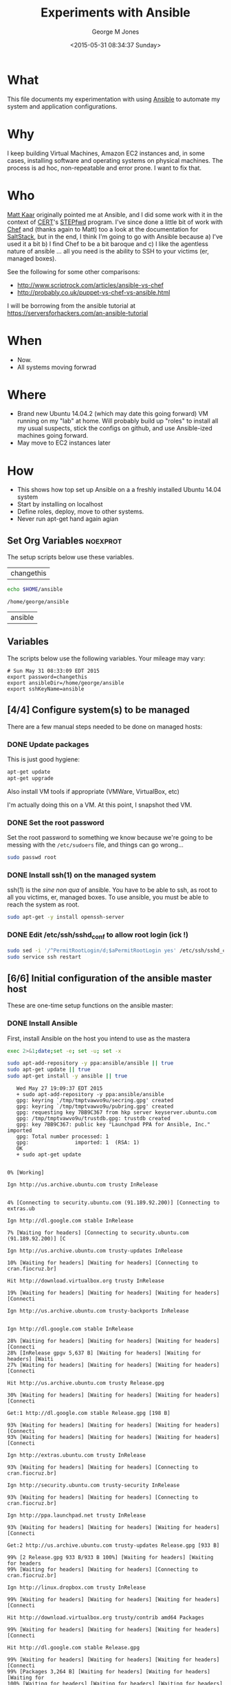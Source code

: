 #+TITLE: Experiments with Ansible
#+DATE: <2015-05-31 08:34:37 Sunday>
#+AUTHOR: George M Jones
#+EMAIL: gmj@pobox.com

* What
  This file documents my experimentation with using [[http://en.wikipedia.org/wiki/Ansible_(software)][Ansible]] to
  automate my system and application configurations.

* Why
  I keep building Virtual Machines, Amazon EC2 instances and, in some
  cases, installing software and operating systems on physical
  machines.   The process is ad hoc, non-repeatable and error prone.
  I want to fix that.

* Who
  [[https://www.linkedin.com/in/mattkaar][Matt Kaar]] originally pointed me at Ansible, and I did some work with
  it in the context of [[http://cert.org][CERT]]'s [[https://stepfwd.cert.org/lms][STEPfwd]] program.  I've since done a
  little bit of work with [[https://www.chef.io/chef/][Chef]] and (thanks again to Matt) too a look
  at the documentation for [[http://saltstack.com/community/][SaltStack]], but in the end, I think I'm
  going to go with Ansible because a) I've used it a bit b) I find
  Chef to be a bit baroque and c) I like the agentless nature of
  ansible ... all you need is the ability to SSH to your victims (er,
  managed boxes).

  See the following for some other comparisons:

  - http://www.scriptrock.com/articles/ansible-vs-chef
  - http://probably.co.uk/puppet-vs-chef-vs-ansible.html

  I will be borrowing from the ansible tutorial at https://serversforhackers.com/an-ansible-tutorial

* When

  - Now.
  - All systems moving forwrad

* Where

  - Brand new Ubuntu 14.04.2 (which may date this going forward) VM
    running on my "lab" at home.   Will probably build up "roles" to
    install all my usual suspects, stick the configs on github, and
    use Ansible-ized machines going forward.
  - May move to EC2 instances later

* How
  - This shows how top set up Ansible on a a freshly installed Ubuntu
    14.04 system
  - Start by installing on localhost
  - Define roles, deploy, move to other systems.
  - Never run apt-get hand again agian

** Set Org Variables						   :noexprot:

   The setup scripts below use these variables.

   
   #+NAME: password
   | changethis |

   #+NAME: ansibleDir
   #+begin_src sh  :results output :exports both
   echo $HOME/ansible
   #+end_src

   #+RESULTS: ansibleDir
   : /home/george/ansible


   #+NAME: sshKeyName
   | ansible |

** Variables

   The scripts below use the following variables.  Your mileage may
   vary:

   #+begin_src sh  :results output :exports results  :var ansibleDir=ansibleDir sshKeyName=sshKeyName password=password
   exec 2>&1;set -e; set -u; set +x; echo "# `date`"
   echo export password=${password}
   echo export ansibleDir=${ansibleDir}
   echo export sshKeyName=${sshKeyName}
   #+end_src

   #+RESULTS:
   : # Sun May 31 08:33:09 EDT 2015
   : export password=changethis
   : export ansibleDir=/home/george/ansible
   : export sshKeyName=ansible


** [4/4] Configure system(s) to be managed   
   There are a few manual steps needed to be done on managed hosts:
*** DONE Update packages

     This is just good hygiene:

     #+begin_src sh  :results output :exports code :dir /sudo::
     apt-get update 
     apt-get upgrade 
     #+end_src

     Also install VM tools if appropriate (VMWare, VirtualBox, etc)

     I'm actually doing this on a VM.  At this point, I snapshot thed VM.

*** DONE Set the root password

     Set the root password to something we know because we're going to
     be messing with the =/etc/sudoers= file, and things can go
     wrong...

     #+begin_src sh  :results output :exports code :dir /sudo/::
     sudo passwd root
     #+end_src

*** DONE Install ssh(1) on the managed system

   ssh(1) is the /sine non qua/ of ansible.  You have to be able to
   ssh, as root to all you victims, er, managed boxes.  To use
   ansible, you must be able to reach the system as root.      

   #+begin_src sh  :results output :exports code :dir /sudo::
   sudo apt-get -y install openssh-server
   #+end_src

*** DONE Edit /etc/ssh/sshd_conf to allow root login (ick !)
   #+begin_src sh  :results output :exports code :dir /sudo::
   sudo sed -i '/^PermitRootLogin/d;$aPermitRootLogin yes' /etc/ssh/sshd_config
   sudo service ssh restart
   #+end_src

** [6/6] Initial configuration of the ansible master host

    These are one-time setup functions on the ansible master:

*** DONE Install Ansible

   First, install Ansible on the host you intend to use as the mastera

   #+begin_src sh  :results output :exports code :dir /sudo::
   exec 2>&1;date;set -e; set -u; set -x
   
   sudo apt-add-repository -y ppa:ansible/ansible || true
   sudo apt-get update || true
   sudo apt-get install -y ansible || true
   #+end_src

   #+RESULTS:
   #+begin_example
   Wed May 27 19:09:37 EDT 2015
   + sudo apt-add-repository -y ppa:ansible/ansible
   gpg: keyring `/tmp/tmptvawvo9u/secring.gpg' created
   gpg: keyring `/tmp/tmptvawvo9u/pubring.gpg' created
   gpg: requesting key 7BB9C367 from hkp server keyserver.ubuntu.com
   gpg: /tmp/tmptvawvo9u/trustdb.gpg: trustdb created
   gpg: key 7BB9C367: public key "Launchpad PPA for Ansible, Inc." imported
   gpg: Total number processed: 1
   gpg:               imported: 1  (RSA: 1)
   OK
   + sudo apt-get update
   0% [Working]            Ign http://us.archive.ubuntu.com trusty InRelease
               4% [Connecting to security.ubuntu.com (91.189.92.200)] [Connecting to extras.ub                                                                               Ign http://dl.google.com stable InRelease
   7% [Waiting for headers] [Connecting to security.ubuntu.com (91.189.92.200)] [C                                                                               Ign http://us.archive.ubuntu.com trusty-updates InRelease
   10% [Waiting for headers] [Waiting for headers] [Connecting to cran.fiocruz.br]                                                                               Hit http://download.virtualbox.org trusty InRelease
   19% [Waiting for headers] [Waiting for headers] [Waiting for headers] [Connecti                                                                               Ign http://us.archive.ubuntu.com trusty-backports InRelease
                                                                                  Ign http://dl.google.com stable InRelease
   28% [Waiting for headers] [Waiting for headers] [Waiting for headers] [Connecti28% [InRelease gpgv 5,637 B] [Waiting for headers] [Waiting for headers] [Waiti27% [Waiting for headers] [Waiting for headers] [Waiting for headers] [Connecti                                                                               Hit http://us.archive.ubuntu.com trusty Release.gpg
   30% [Waiting for headers] [Waiting for headers] [Waiting for headers] [Connecti                                                                               Get:1 http://dl.google.com stable Release.gpg [198 B]
   93% [Waiting for headers] [Waiting for headers] [Waiting for headers] [Connecti93% [Waiting for headers] [Waiting for headers] [Waiting for headers] [Connecti                                                                               Ign http://extras.ubuntu.com trusty InRelease
   93% [Waiting for headers] [Waiting for headers] [Connecting to cran.fiocruz.br]                                                                               Ign http://security.ubuntu.com trusty-security InRelease
   93% [Waiting for headers] [Waiting for headers] [Connecting to cran.fiocruz.br]                                                                               Ign http://ppa.launchpad.net trusty InRelease
   93% [Waiting for headers] [Waiting for headers] [Waiting for headers] [Connecti                                                                               Get:2 http://us.archive.ubuntu.com trusty-updates Release.gpg [933 B]
   99% [2 Release.gpg 933 B/933 B 100%] [Waiting for headers] [Waiting for headers99% [Waiting for headers] [Waiting for headers] [Connecting to cran.fiocruz.br]                                                                               Ign http://linux.dropbox.com trusty InRelease
   99% [Waiting for headers] [Waiting for headers] [Waiting for headers] [Connecti                                                                               Hit http://download.virtualbox.org trusty/contrib amd64 Packages
   99% [Waiting for headers] [Waiting for headers] [Waiting for headers] [Connecti                                                                               Hit http://dl.google.com stable Release.gpg
   99% [Waiting for headers] [Waiting for headers] [Waiting for headers] [Connecti99% [Packages 3,264 B] [Waiting for headers] [Waiting for headers] [Waiting for100% [Waiting for headers] [Waiting for headers] [Waiting for headers] [Connect                                                                               Get:3 http://us.archive.ubuntu.com trusty-backports Release.gpg [933 B]
   100% [Waiting for headers] [Waiting for headers] [Waiting for headers] [Connect                                                                               Get:4 http://dl.google.com stable Release [1,347 B]
   100% [Waiting for headers] [Waiting for headers] [Waiting for headers] [Connect100% [4 Release gpgv 1,347 B] [Waiting for headers] [Waiting for headers] [Wait                                                                               Hit http://us.archive.ubuntu.com trusty Release
   100% [4 Release gpgv 1,347 B] [Waiting for headers] [Waiting for headers] [Wait100% [Waiting for headers] [Waiting for headers] [Waiting for headers] [Connect100% [Release gpgv 58.5 kB] [Waiting for headers] [Waiting for headers] [Waitin99% [Waiting for headers] [Waiting for headers] [Waiting for headers] [Connecti                                                                               Hit http://download.virtualbox.org trusty/contrib i386 Packages
   99% [Waiting for headers] [Waiting for headers] [Waiting for headers] [Connecti99% [Packages 3,260 B] [Waiting for headers] [Waiting for headers] [Waiting for100% [Waiting for headers] [Waiting for headers] [Waiting for headers] [Connect                                                                               Hit http://extras.ubuntu.com trusty Release.gpg
   100% [Waiting for headers] [Waiting for headers] [Connecting to cran.fiocruz.br                                                                               Get:5 http://security.ubuntu.com trusty-security Release.gpg [933 B]
   100% [Waiting for headers] [5 Release.gpg 933 B/933 B 100%] [Waiting for header100% [Waiting for headers] [Waiting for headers] [Connecting to cran.fiocruz.br                                                                               Hit http://ppa.launchpad.net trusty Release.gpg
   100% [Waiting for headers] [Waiting for headers] [Waiting for headers] [Connect                                                                               Get:6 http://us.archive.ubuntu.com trusty-updates Release [63.5 kB]
   16% [6 Release 1,155 B/63.5 kB 2%] [Waiting for headers] [Waiting for headers]                                                                                Hit http://dl.google.com stable Release
   34% [6 Release 14.2 kB/63.5 kB 22%] [Waiting for headers] [Waiting for headers]                                                                               Hit http://linux.dropbox.com trusty Release.gpg
   34% [Release gpgv 1,338 B] [6 Release 14.2 kB/63.5 kB 22%] [Waiting for headers34% [6 Release 14.2 kB/63.5 kB 22%] [Waiting for headers] [Waiting for headers]100% [Waiting for headers] [Waiting for headers] [Connecting to cran.fiocruz.br100% [6 Release gpgv 63.5 kB] [Waiting for headers] [Waiting for headers] [Wait100% [Waiting for headers] [Waiting for headers] [Waiting for headers] [Connect                                                                               Hit http://extras.ubuntu.com trusty Release
   100% [Waiting for headers] [Waiting for headers] [Connecting to cran.fiocruz.br100% [Release gpgv 11.9 kB] [Waiting for headers] [Waiting for headers] [Connec100% [Waiting for headers] [Waiting for headers] [Connecting to cran.fiocruz.br                                                                               Get:7 http://dl.google.com stable/main amd64 Packages [1,193 B]
   100% [Waiting for headers] [Waiting for headers] [Waiting for headers] [Connect100% [Waiting for headers] [Waiting for headers] [Waiting for headers] [Connect                                                                               Get:8 http://us.archive.ubuntu.com trusty-backports Release [63.5 kB]
                                                                                  Get:9 http://security.ubuntu.com trusty-security Release [63.5 kB]
                                                                                  Hit http://ppa.launchpad.net trusty Release
   45% [8 Release 1,155 B/63.5 kB 2%] [9 Release 14.2 kB/63.5 kB 22%] [Waiting for46% [Release gpgv 15.1 kB] [8 Release 4,051 B/63.5 kB 6%] [9 Release 14.2 kB/6346% [7 Packages bzip2 0 B] [Release gpgv 15.1 kB] [8 Release 4,051 B/63.5 kB 6%48% [Release gpgv 15.1 kB] [8 Release 8,192 B/63.5 kB 13%] [9 Release 14.2 kB/656% [8 Release 24.3 kB/63.5 kB 38%] [9 Release 14.2 kB/63.5 kB 22%] [Waiting fo                                                                               Hit http://linux.dropbox.com trusty Release
   73% [8 Release 57.6 kB/63.5 kB 91%] [9 Release 14.2 kB/63.5 kB 22%] [Waiting fo73% [Release gpgv 2,601 B] [8 Release 57.6 kB/63.5 kB 91%] [9 Release 14.2 kB/673% [8 Release 57.6 kB/63.5 kB 91%] [9 Release 14.2 kB/63.5 kB 22%] [Waiting fo76% [9 Release 14.2 kB/63.5 kB 22%] [Waiting for headers] [Connecting to cran.f76% [8 Release gpgv 63.5 kB] [Waiting for headers] [9 Release 14.2 kB/63.5 kB 276% [Waiting for headers] [9 Release 14.2 kB/63.5 kB 22%] [Waiting for headers]                                                                               Hit http://us.archive.ubuntu.com trusty/main Sources
   76% [Waiting for headers] [9 Release 14.2 kB/63.5 kB 22%] [Waiting for headers]76% [Sources 5,000 kB] [Waiting for headers] [9 Release 14.2 kB/63.5 kB 22%] [W                                                                               Get:10 http://dl.google.com stable/main i386 Packages [1,187 B]
   76% [Sources 5,000 kB] [Waiting for headers] [9 Release 14.2 kB/63.5 kB 22%] [W76% [Sources 5,000 kB] [Waiting for headers] [9 Release 14.2 kB/63.5 kB 22%] [W76% [10 Packages bzip2 0 B] [Sources 5,000 kB] [Waiting for headers] [9 Release76% [Sources 5,000 kB] [Waiting for headers] [9 Release 14.2 kB/63.5 kB 22%] [W                                                                               Hit http://extras.ubuntu.com trusty/main Sources
   76% [Sources 5,000 kB] [Waiting for headers] [9 Release 14.2 kB/63.5 kB 22%] [C                                                                               Hit http://us.archive.ubuntu.com trusty/restricted Sources
   84% [Sources 5,000 kB] [9 Release 30.1 kB/63.5 kB 47%] [Waiting for headers] [C                                                                               Hit http://ppa.launchpad.net trusty/main amd64 Packages
   84% [Sources 5,000 kB] [Waiting for headers] [9 Release 30.1 kB/63.5 kB 47%] [W                                                                               Hit http://linux.dropbox.com trusty/main amd64 Packages
   84% [Sources 5,000 kB] [Waiting for headers] [9 Release 30.1 kB/63.5 kB 47%] [W                                                                               Hit http://us.archive.ubuntu.com trusty/universe Sources
   84% [Sources 5,000 kB] [9 Release 30.1 kB/63.5 kB 47%] [Waiting for headers] [C                                                                               Hit http://us.archive.ubuntu.com trusty/multiverse Sources
   84% [Sources 5,000 kB] [Waiting for headers] [9 Release 30.1 kB/63.5 kB 47%] [W                                                                               Hit http://extras.ubuntu.com trusty/main amd64 Packages
   84% [Sources 5,000 kB] [Waiting for headers] [9 Release 30.1 kB/63.5 kB 47%] [C                                                                               Hit http://us.archive.ubuntu.com trusty/main amd64 Packages
   84% [Sources 5,000 kB] [9 Release 30.1 kB/63.5 kB 47%] [Waiting for headers] [C                                                                               Get:11 https://get.docker.com docker InRelease
   86% [Sources 5,000 kB] [Waiting for headers] [9 Release 33.0 kB/63.5 kB 52%] [W                                                                               Hit http://ppa.launchpad.net trusty/main i386 Packages
   92% [Sources 5,000 kB] [Waiting for headers] [9 Release 46.0 kB/63.5 kB 73%] [W                                                                               Hit http://linux.dropbox.com trusty/main i386 Packages
   92% [Sources 5,000 kB] [Waiting for headers] [9 Release 46.0 kB/63.5 kB 73%] [W                                                                               Hit http://us.archive.ubuntu.com trusty/restricted amd64 Packages
   92% [Sources 5,000 kB] [9 Release 46.0 kB/63.5 kB 73%] [Waiting for headers] [C100% [Waiting for headers] [9 Release 46.0 kB/63.5 kB 73%] [Waiting for headers100% [Sources 0 B] [Waiting for headers] [9 Release 46.0 kB/63.5 kB 73%] [Waiti100% [Waiting for headers] [9 Release 46.0 kB/63.5 kB 73%] [Waiting for headers100% [Sources 22.9 kB] [Waiting for headers] [9 Release 46.0 kB/63.5 kB 73%] [W100% [Waiting for headers] [9 Release 46.0 kB/63.5 kB 73%] [Waiting for headers100% [Packages 652 B] [Waiting for headers] [9 Release 46.0 kB/63.5 kB 73%] [Wa100% [Waiting for headers] [9 Release 46.0 kB/63.5 kB 73%] [Waiting for headers100% [Packages 2,682 B] [Waiting for headers] [9 Release 46.0 kB/63.5 kB 73%] [100% [Waiting for headers] [9 Release 46.0 kB/63.5 kB 73%] [Waiting for headers100% [Sources 27.9 MB] [Waiting for headers] [9 Release 46.0 kB/63.5 kB 73%] [W                                                                               Hit http://us.archive.ubuntu.com trusty/universe amd64 Packages
   100% [Sources 27.9 MB] [9 Release 46.0 kB/63.5 kB 73%] [Waiting for headers] [C                                                                               Hit http://us.archive.ubuntu.com trusty/multiverse amd64 Packages
   100% [Sources 27.9 MB] [9 Release 46.0 kB/63.5 kB 73%] [Waiting for headers] [W                                                                               Hit http://extras.ubuntu.com trusty/main i386 Packages
   100% [Sources 27.9 MB] [Waiting for headers] [9 Release 46.0 kB/63.5 kB 73%] [W                                                                               Hit http://ppa.launchpad.net trusty/main Translation-en
   100% [Sources 27.9 MB] [Waiting for headers] [9 Release 62.0 kB/63.5 kB 98%] [W                                                                               Hit http://us.archive.ubuntu.com trusty/main i386 Packages
   100% [Sources 27.9 MB] [9 Release 62.0 kB/63.5 kB 98%] [Waiting for headers] [W                                                                               Hit http://us.archive.ubuntu.com trusty/restricted i386 Packages
   100% [Sources 27.9 MB] [9 Release 62.0 kB/63.5 kB 98%] [Waiting for headers] [W                                                                               Hit http://dl.google.com stable/main amd64 Packages
   100% [Sources 27.9 MB] [Waiting for headers] [9 Release 62.0 kB/63.5 kB 98%] [W100% [Sources 27.9 MB] [Waiting for headers] [Waiting for headers] [Waiting for100% [Sources 27.9 MB] [9 Release gpgv 63.5 kB] [Waiting for headers] [Waiting 100% [Sources 27.9 MB] [Waiting for headers] [Waiting for headers] [Waiting for                                                                               Ign http://download.virtualbox.org trusty/contrib Translation-en_US
   100% [Sources 27.9 MB] [Waiting for headers] [Waiting for headers] [Waiting for                                                                               Hit http://us.archive.ubuntu.com trusty/universe i386 Packages
   100% [Sources 27.9 MB] [Waiting for headers] [Waiting for headers] [Waiting for                                                                               Hit http://us.archive.ubuntu.com trusty/multiverse i386 Packages
   100% [Sources 27.9 MB] [Waiting for headers] [Waiting for headers] [Waiting for                                                                               Ign https://get.docker.com docker InRelease
   100% [Sources 27.9 MB] [Waiting for headers] [Waiting for headers] [Waiting for                                                                               Get:12 http://security.ubuntu.com trusty-security/main Sources [81.9 kB]
   98% [Sources 27.9 MB] [Waiting for headers] [12 Sources 1,103 B/81.9 kB 1%] [Wa                                                                               Ign http://cran.fiocruz.br trusty/ InRelease
                                                                                  Ign http://download.virtualbox.org trusty/contrib Translation-en
   99% [Sources 27.9 MB] [Waiting for headers] [12 Sources 8,343 B/81.9 kB 10%] [W                                                                               Hit http://dl.google.com stable/main i386 Packages
   99% [Sources 27.9 MB] [Waiting for headers] [12 Sources 8,343 B/81.9 kB 10%] [W                                                                               Hit http://us.archive.ubuntu.com trusty/main Translation-en
   99% [Sources 27.9 MB] [Waiting for headers] [12 Sources 8,343 B/81.9 kB 10%] [W                                                                               Hit http://us.archive.ubuntu.com trusty/multiverse Translation-en
   99% [Sources 27.9 MB] [Waiting for headers] [12 Sources 18.5 kB/81.9 kB 23%] [W                                                                               Hit http://us.archive.ubuntu.com trusty/restricted Translation-en
   99% [Sources 27.9 MB] [12 Sources 18.5 kB/81.9 kB 23%] [Waiting for headers] [W                                                                               Get:13 http://cran.fiocruz.br trusty/ Release.gpg [490 B]
   99% [Sources 27.9 MB] [Waiting for headers] [12 Sources 28.6 kB/81.9 kB 35%] [W99% [Sources 27.9 MB] [Waiting for headers] [12 Sources 28.6 kB/81.9 kB 35%] [W                                                                               Hit http://us.archive.ubuntu.com trusty/universe Translation-en
   99% [Sources 27.9 MB] [12 Sources 28.6 kB/81.9 kB 35%] [Waiting for headers] [W                                                                               Get:14 http://us.archive.ubuntu.com trusty-updates/main Sources [206 kB]
   95% [Sources 27.9 MB] [14 Sources 1,118 B/206 kB 1%] [12 Sources 28.6 kB/81.9 k99% [Sources 27.9 MB] [12 Sources 43.1 kB/81.9 kB 53%] [Waiting for headers] [W99% [14 Sources bzip2 0 B] [Sources 27.9 MB] [Waiting for headers] [12 Sources                                                                                Get:15 http://us.archive.ubuntu.com trusty-updates/restricted Sources [3,433 B]
   99% [14 Sources bzip2 0 B] [Sources 27.9 MB] [15 Sources 1,122 B/3,433 B 33%] [99% [14 Sources bzip2 0 B] [Sources 27.9 MB] [Waiting for headers] [12 Sources                                                                                Hit https://get.docker.com docker Release.gpg
   99% [14 Sources bzip2 0 B] [Sources 27.9 MB] [Waiting for headers] [12 Sources                                                                                Get:16 http://us.archive.ubuntu.com trusty-updates/universe Sources [118 kB]
   97% [14 Sources bzip2 0 B] [Sources 27.9 MB] [16 Sources 1,118 B/118 kB 1%] [1298% [Sources 27.9 MB] [16 Sources 66.3 kB/118 kB 56%] [12 Sources 43.1 kB/81.9 98% [15 Sources bzip2 0 B] [Sources 27.9 MB] [16 Sources 66.3 kB/118 kB 56%] [198% [Sources 27.9 MB] [16 Sources 72.1 kB/118 kB 61%] [12 Sources 43.1 kB/81.9 99% [Sources 27.9 MB] [12 Sources 43.1 kB/81.9 kB 53%] [Waiting for headers] [W99% [16 Sources bzip2 0 B] [Sources 27.9 MB] [Waiting for headers] [12 Sources                                                                                Get:17 http://cran.fiocruz.br trusty/ Release [3,703 B]
   100% [16 Sources bzip2 0 B] [Sources 27.9 MB] [Waiting for headers] [12 Sources                                                                               Get:18 http://us.archive.ubuntu.com trusty-updates/multiverse Sources [5,152 B]
   99% [16 Sources bzip2 0 B] [Sources 27.9 MB] [18 Sources 1,121 B/5,152 B 22%] [100% [16 Sources bzip2 0 B] [Sources 27.9 MB] [Waiting for headers] [12 Sources100% [Sources 27.9 MB] [Waiting for headers] [12 Sources 57.6 kB/81.9 kB 70%] [100% [18 Sources bzip2 0 B] [Sources 27.9 MB] [Waiting for headers] [12 Sources100% [Sources 27.9 MB] [Waiting for headers] [12 Sources 57.6 kB/81.9 kB 70%] [                                                                               Get:19 http://us.archive.ubuntu.com trusty-updates/main amd64 Packages [526 kB]
   91% [Sources 27.9 MB] [19 Packages 1,118 B/526 kB 0%] [12 Sources 57.6 kB/81.9 100% [19 Packages 408 kB/526 kB 78%] [12 Sources 73.5 kB/81.9 kB 90%] [Waiting 100% [Sources 711 kB] [19 Packages 408 kB/526 kB 78%] [12 Sources 73.5 kB/81.9 100% [19 Packages 495 kB/526 kB 94%] [12 Sources 73.5 kB/81.9 kB 90%] [Waiting 100% [Packages 0 B] [19 Packages 511 kB/526 kB 97%] [12 Sources 73.5 kB/81.9 kB100% [19 Packages 511 kB/526 kB 97%] [12 Sources 73.5 kB/81.9 kB 90%] [Waiting 100% [Packages 8,235 kB] [19 Packages 512 kB/526 kB 97%] [12 Sources 73.5 kB/81100% [Packages 8,235 kB] [12 Sources 73.5 kB/81.9 kB 90%] [Waiting for headers]100% [19 Packages bzip2 0 B] [Packages 8,235 kB] [Waiting for headers] [12 Sour100% [19 Packages bzip2 0 B] [Packages 8,235 kB] [Waiting for headers] [12 Sour100% [19 Packages bzip2 0 B] [Packages 8,235 kB] [17 Release gpgv 3,703 B] [Wai100% [19 Packages bzip2 0 B] [Packages 8,235 kB] [Waiting for headers] [12 Sour                                                                               Get:20 http://us.archive.ubuntu.com trusty-updates/restricted amd64 Packages [11.8 kB]
   100% [19 Packages bzip2 0 B] [Packages 8,235 kB] [20 Packages 1,120 B/11.8 kB 9100% [19 Packages bzip2 0 B] [Packages 8,235 kB] [12 Sources 73.5 kB/81.9 kB 90                                                                               Ign http://linux.dropbox.com trusty/main Translation-en_US
   100% [19 Packages bzip2 0 B] [Packages 8,235 kB] [Waiting for headers] [12 Sour100% [19 Packages bzip2 0 B] [Packages 8,235 kB] [Waiting for headers] [Waiting                                                                               Get:21 http://us.archive.ubuntu.com trusty-updates/universe amd64 Packages [282 kB]
   99% [19 Packages bzip2 0 B] [Packages 8,235 kB] [21 Packages 1,118 B/282 kB 0%]                                                                               Ign http://extras.ubuntu.com trusty/main Translation-en_US
   100% [19 Packages bzip2 0 B] [Packages 8,235 kB] [21 Packages 282 kB/282 kB 100100% [19 Packages bzip2 0 B] [Packages 8,235 kB] [Waiting for headers] [Waiting                                                                               Ign http://linux.dropbox.com trusty/main Translation-en
   100% [19 Packages bzip2 0 B] [Packages 8,235 kB] [Waiting for headers] [Waiting                                                                               Get:22 http://security.ubuntu.com trusty-security/restricted Sources [2,061 B]
   100% [19 Packages bzip2 0 B] [Packages 8,235 kB] [Waiting for headers] [22 Sour100% [19 Packages bzip2 0 B] [Packages 8,235 kB] [Waiting for headers] [Waiting                                                                               Get:23 http://us.archive.ubuntu.com trusty-updates/multiverse amd64 Packages [11.9 kB]
   100% [19 Packages bzip2 0 B] [Packages 8,235 kB] [23 Packages 1,120 B/11.9 kB 9100% [19 Packages bzip2 0 B] [Packages 8,235 kB] [Waiting for headers] [Waiting                                                                               Get:24 http://us.archive.ubuntu.com trusty-updates/main i386 Packages [513 kB]
   99% [19 Packages bzip2 0 B] [Packages 8,235 kB] [24 Packages 1,118 B/513 kB 0%]99% [Packages 8,235 kB] [24 Packages 140 kB/513 kB 27%] [Waiting for headers] [99% [24 Packages 140 kB/513 kB 27%] [Waiting for headers] [Waiting for headers]99% [20 Packages bzip2 0 B] [Packages 652 B] [24 Packages 142 kB/513 kB 28%] [W99% [20 Packages bzip2 0 B] [24 Packages 143 kB/513 kB 28%] [Waiting for header99% [20 Packages bzip2 0 B] [Packages 2,682 B] [24 Packages 143 kB/513 kB 28%] 99% [20 Packages bzip2 0 B] [24 Packages 144 kB/513 kB 28%] [Waiting for header99% [20 Packages bzip2 0 B] [Packages 184 kB] [24 Packages 146 kB/513 kB 28%] [99% [20 Packages bzip2 0 B] [24 Packages 169 kB/513 kB 33%] [Waiting for header99% [20 Packages bzip2 0 B] [Packages 31.7 MB] [24 Packages 169 kB/513 kB 33%] 99% [Packages 31.7 MB] [24 Packages 184 kB/513 kB 36%] [Waiting for headers] [W99% [12 Sources bzip2 0 B] [Packages 31.7 MB] [24 Packages 185 kB/513 kB 36%] [100% [Packages 31.7 MB] [24 Packages 305 kB/513 kB 59%] [Waiting for headers] [100% [21 Packages bzip2 0 B] [Packages 31.7 MB] [24 Packages 305 kB/513 kB 59%]                                                                               Hit http://cran.fiocruz.br trusty/ Packages
   100% [21 Packages bzip2 0 B] [Packages 31.7 MB] [24 Packages 334 kB/513 kB 65%]                                                                               Ign http://extras.ubuntu.com trusty/main Translation-en
   100% [21 Packages bzip2 0 B] [Packages 31.7 MB] [24 Packages 352 kB/513 kB 68%]                                                                               Get:25 http://security.ubuntu.com trusty-security/universe Sources [25.2 kB]
   100% [21 Packages bzip2 0 B] [Packages 31.7 MB] [24 Packages 352 kB/513 kB 68%]100% [21 Packages bzip2 0 B] [Packages 31.7 MB] [25 Sources 19.9 kB/25.2 kB 79%                                                                               Hit https://get.docker.com docker Release
   100% [21 Packages bzip2 0 B] [Packages 31.7 MB] [Waiting for headers] [25 Sourc100% [21 Packages bzip2 0 B] [Packages 31.7 MB] [Release gpgv 1,525 B] [Waiting100% [21 Packages bzip2 0 B] [Packages 31.7 MB] [Waiting for headers] [25 Sourc100% [21 Packages bzip2 0 B] [Packages 31.7 MB] [Waiting for headers] [Waiting 100% [Packages 31.7 MB] [Waiting for headers] [Waiting for headers] [Waiting fo100% [22 Sources bzip2 0 B] [Packages 31.7 MB] [Waiting for headers] [Waiting f100% [Packages 31.7 MB] [Waiting for headers] [Waiting for headers] [Waiting fo100% [23 Packages bzip2 0 B] [Packages 31.7 MB] [Waiting for headers] [Waiting 100% [Packages 31.7 MB] [Waiting for headers] [Waiting for headers] [Waiting fo100% [24 Packages bzip2 0 B] [Packages 31.7 MB] [Waiting for headers] [Waiting                                                                                Ign http://dl.google.com stable/main Translation-en_US
   100% [24 Packages bzip2 0 B] [Packages 31.7 MB] [Waiting for headers] [Waiting                                                                                Get:26 http://us.archive.ubuntu.com trusty-updates/restricted i386 Packages [11.8 kB]
   100% [24 Packages bzip2 0 B] [Packages 31.7 MB] [26 Packages 1,120 B/11.8 kB 9%100% [24 Packages bzip2 0 B] [Packages 31.7 MB] [Waiting for headers] [Waiting                                                                                Get:27 http://security.ubuntu.com trusty-security/multiverse Sources [2,333 B]
   100% [24 Packages bzip2 0 B] [Packages 31.7 MB] [Waiting for headers] [Waiting                                                                                Get:28 http://us.archive.ubuntu.com trusty-updates/universe i386 Packages [283 kB]
   99% [24 Packages bzip2 0 B] [Packages 31.7 MB] [28 Packages 1,118 B/283 kB 0%]                                                                                Ign http://dl.google.com stable/main Translation-en
   99% [24 Packages bzip2 0 B] [Packages 31.7 MB] [28 Packages 57.6 kB/283 kB 20%]100% [24 Packages bzip2 0 B] [Packages 31.7 MB] [Waiting for headers] [Waiting                                                                                Ign http://dl.google.com stable/main Translation-en_US
   100% [24 Packages bzip2 0 B] [Packages 31.7 MB] [Waiting for headers] [Waiting                                                                                Get:29 http://security.ubuntu.com trusty-security/main amd64 Packages [273 kB]
   99% [24 Packages bzip2 0 B] [Packages 31.7 MB] [Waiting for headers] [29 Packag                                                                               Ign http://dl.google.com stable/main Translation-en
   99% [24 Packages bzip2 0 B] [Packages 31.7 MB] [Waiting for headers] [29 Packag                                                                               Get:30 http://us.archive.ubuntu.com trusty-updates/multiverse i386 Packages [12.1 kB]
   99% [24 Packages bzip2 0 B] [Packages 31.7 MB] [30 Packages 0 B/12.1 kB 0%] [2999% [24 Packages bzip2 0 B] [Packages 31.7 MB] [29 Packages 21.4 kB/273 kB 8%] 99% [Packages 31.7 MB] [Waiting for headers] [29 Packages 21.4 kB/273 kB 8%] [W99% [25 Sources bzip2 0 B] [Packages 31.7 MB] [Waiting for headers] [29 Package                                                                               Get:31 http://us.archive.ubuntu.com trusty-updates/main Translation-en [249 kB]
   99% [25 Sources bzip2 0 B] [Packages 31.7 MB] [31 Translation-en 1,121 B/249 kB99% [Packages 31.7 MB] [31 Translation-en 28.6 kB/249 kB 11%] [29 Packages 21.499% [26 Packages bzip2 0 B] [Packages 31.7 MB] [31 Translation-en 28.6 kB/249 k99% [Packages 31.7 MB] [31 Translation-en 61.9 kB/249 kB 25%] [29 Packages 21.499% [27 Sources bzip2 0 B] [Packages 31.7 MB] [31 Translation-en 63.4 kB/249 kB99% [Packages 31.7 MB] [31 Translation-en 66.3 kB/249 kB 27%] [29 Packages 21.499% [28 Packages bzip2 0 B] [Packages 31.7 MB] [31 Translation-en 66.3 kB/249 k99% [28 Packages bzip2 0 B] [Packages 31.7 MB] [29 Packages 22.8 kB/273 kB 8%]                                                                                Hit http://us.archive.ubuntu.com trusty-updates/multiverse Translation-en
   99% [28 Packages bzip2 0 B] [Packages 31.7 MB] [29 Packages 43.1 kB/273 kB 16%]                                                                               Hit http://us.archive.ubuntu.com trusty-updates/restricted Translation-en
   99% [28 Packages bzip2 0 B] [Packages 31.7 MB] [29 Packages 43.1 kB/273 kB 16%]99% [Packages 31.7 MB] [Waiting for headers] [29 Packages 43.1 kB/273 kB 16%] [99% [30 Packages bzip2 0 B] [Packages 31.7 MB] [Waiting for headers] [29 Packag                                                                               Get:32 http://us.archive.ubuntu.com trusty-updates/universe Translation-en [147 kB]
   99% [30 Packages bzip2 0 B] [Packages 31.7 MB] [32 Translation-en 0 B/147 kB 0%                                                                               Hit https://get.docker.com docker/main amd64 Packages
   99% [30 Packages bzip2 0 B] [Packages 31.7 MB] [32 Translation-en 2,569 B/147 k99% [Packages 31.7 MB] [32 Translation-en 5,465 B/147 kB 4%] [29 Packages 43.1 99% [31 Translation-en bzip2 0 B] [Packages 31.7 MB] [32 Translation-en 5,465 B99% [31 Translation-en bzip2 0 B] [Packages 31.7 MB] [29 Packages 43.1 kB/273 k                                                                               Get:33 http://us.archive.ubuntu.com trusty-backports/main Sources [5,851 B]
   100% [31 Translation-en bzip2 0 B] [Packages 31.7 MB] [33 Sources 2,569 B/5,851100% [31 Translation-en bzip2 0 B] [Packages 31.7 MB] [29 Packages 67.7 kB/273                                                                                Get:34 http://us.archive.ubuntu.com trusty-backports/restricted Sources [28 B]
   100% [31 Translation-en bzip2 0 B] [Packages 31.7 MB] [Waiting for headers] [29                                                                               Get:35 http://us.archive.ubuntu.com trusty-backports/universe Sources [26.2 kB]
   100% [31 Translation-en bzip2 0 B] [Packages 31.7 MB] [35 Sources 1,120 B/26.2 100% [31 Translation-en bzip2 0 B] [Packages 31.7 MB] [Waiting for headers] [29100% [Packages 31.7 MB] [Waiting for headers] [29 Packages 86.5 kB/273 kB 32%] 100% [32 Translation-en bzip2 0 B] [Packages 31.7 MB] [Waiting for headers] [29                                                                               Get:36 http://us.archive.ubuntu.com trusty-backports/multiverse Sources [1,898 B]
   100% [32 Translation-en bzip2 0 B] [Packages 31.7 MB] [Waiting for headers] [29                                                                               Get:37 http://us.archive.ubuntu.com trusty-backports/main amd64 Packages [6,256 B]
   100% [32 Translation-en bzip2 0 B] [Packages 31.7 MB] [37 Packages 1,121 B/6,25100% [32 Translation-en bzip2 0 B] [Packages 31.7 MB] [29 Packages 98.1 kB/273 100% [Packages 31.7 MB] [Waiting for headers] [29 Packages 114 kB/273 kB 42%] [100% [33 Sources bzip2 0 B] [Packages 31.7 MB] [Waiting for headers] [29 Packag100% [Packages 31.7 MB] [Waiting for headers] [29 Packages 117 kB/273 kB 43%] [100% [34 Sources bzip2 0 B] [Packages 31.7 MB] [Waiting for headers] [29 Packag100% [Packages 31.7 MB] [Waiting for headers] [29 Packages 117 kB/273 kB 43%] [100% [35 Sources bzip2 0 B] [Packages 31.7 MB] [Waiting for headers] [29 Packag100% [Packages 31.7 MB] [Waiting for headers] [29 Packages 117 kB/273 kB 43%] [100% [36 Sources bzip2 0 B] [Packages 31.7 MB] [Waiting for headers] [29 Packag100% [Packages 31.7 MB] [Waiting for headers] [29 Packages 117 kB/273 kB 43%] [100% [37 Packages bzip2 0 B] [Packages 31.7 MB] [Waiting for headers] [29 Packa100% [Packages 31.7 MB] [Waiting for headers] [29 Packages 117 kB/273 kB 43%] [                                                                               Get:38 http://us.archive.ubuntu.com trusty-backports/restricted amd64 Packages [28 B]
   100% [Packages 31.7 MB] [38 Packages 28 B/28 B 100%] [29 Packages 117 kB/273 kB                                                                               100% [Packages 31.7 MB] [29 Packages 117 kB/273 kB 43%] [Waiting for headers]                                                                             100% [38 Packages bzip2 0 B] [Packages 31.7 MB] [Waiting for headers] [29 Packa100% [Packages 31.7 MB] [Waiting for headers] [29 Packages 117 kB/273 kB 43%] [                                                                               Get:39 http://us.archive.ubuntu.com trusty-backports/universe amd64 Packages [29.9 kB]
   100% [Packages 31.7 MB] [39 Packages 1,120 B/29.9 kB 4%] [29 Packages 130 kB/27                                                                               100% [Packages 31.7 MB] [29 Packages 130 kB/273 kB 48%] [Waiting for headers]                                                                             100% [39 Packages bzip2 0 B] [Packages 31.7 MB] [Waiting for headers] [29 Packa100% [Packages 31.7 MB] [Waiting for headers] [29 Packages 130 kB/273 kB 48%] [                                                                               Get:40 http://us.archive.ubuntu.com trusty-backports/multiverse amd64 Packages [1,245 B]
   100% [Packages 31.7 MB] [40 Packages 1,245 B/1,245 B 100%] [29 Packages 150 kB/                                                                               100% [Packages 31.7 MB] [29 Packages 150 kB/273 kB 55%] [Waiting for headers]                                                                             100% [40 Packages bzip2 0 B] [Packages 31.7 MB] [Waiting for headers] [29 Packa100% [Packages 31.7 MB] [Waiting for headers] [29 Packages 150 kB/273 kB 55%] [                                                                               Get:41 http://us.archive.ubuntu.com trusty-backports/main i386 Packages [6,285 B]
   100% [Packages 31.7 MB] [41 Packages 1,121 B/6,285 B 18%] [29 Packages 150 kB/2                                                                               100% [Packages 31.7 MB] [29 Packages 150 kB/273 kB 55%] [Waiting for headers]                                                                             100% [41 Packages bzip2 0 B] [Packages 31.7 MB] [Waiting for headers] [29 Packa100% [Packages 31.7 MB] [Waiting for headers] [29 Packages 150 kB/273 kB 55%] [                                                                               Get:42 http://us.archive.ubuntu.com trusty-backports/restricted i386 Packages [28 B]
   100% [Packages 31.7 MB] [42 Packages 28 B/28 B 100%] [29 Packages 166 kB/273 kB                                                                               100% [Packages 31.7 MB] [29 Packages 166 kB/273 kB 61%] [Waiting for headers]                                                                             100% [42 Packages bzip2 0 B] [Packages 31.7 MB] [Waiting for headers] [29 Packa100% [Packages 31.7 MB] [Waiting for headers] [29 Packages 166 kB/273 kB 61%] [100% [Waiting for headers] [29 Packages 166 kB/273 kB 61%] [Waiting for headers100% [Packages 664 kB] [Waiting for headers] [29 Packages 166 kB/273 kB 61%] [W100% [Waiting for headers] [29 Packages 188 kB/273 kB 69%] [Waiting for headers100% [Packages 0 B] [Waiting for headers] [29 Packages 188 kB/273 kB 69%] [Wait100% [Waiting for headers] [29 Packages 188 kB/273 kB 69%] [Waiting for headers100% [Translation-en 420 B] [Waiting for headers] [29 Packages 188 kB/273 kB 69100% [Waiting for headers] [29 Packages 188 kB/273 kB 69%] [Waiting for headers100% [Packages 8,205 kB] [Waiting for headers] [29 Packages 188 kB/273 kB 69%]                                                                                Hit https://get.docker.com docker/main i386 Packages
   100% [Packages 8,205 kB] [Waiting for headers] [29 Packages 204 kB/273 kB 75%]                                                                                Get:43 http://us.archive.ubuntu.com trusty-backports/universe i386 Packages [29.9 kB]
   100% [Packages 8,205 kB] [43 Packages 1,120 B/29.9 kB 4%] [29 Packages 204 kB/2100% [Packages 8,205 kB] [Waiting for headers] [29 Packages 204 kB/273 kB 75%] 100% [43 Packages bzip2 0 B] [Packages 8,205 kB] [Waiting for headers] [29 Pack100% [Packages 8,205 kB] [Waiting for headers] [29 Packages 217 kB/273 kB 79%]                                                                                Get:44 http://us.archive.ubuntu.com trusty-backports/multiverse i386 Packages [1,249 B]
   100% [Packages 8,205 kB] [Waiting for headers] [29 Packages 221 kB/273 kB 81%] 100% [Packages 8,205 kB] [Waiting for headers] [29 Packages 221 kB/273 kB 81%]                                                                                Hit http://us.archive.ubuntu.com trusty-backports/main Translation-en
   100% [Packages 8,205 kB] [Waiting for headers] [29 Packages 221 kB/273 kB 81%]                                                                                Hit http://us.archive.ubuntu.com trusty-backports/multiverse Translation-en
   100% [Packages 8,205 kB] [Waiting for headers] [29 Packages 240 kB/273 kB 88%]                                                                                Hit http://us.archive.ubuntu.com trusty-backports/restricted Translation-en
                                                                                  100% [Packages 8,205 kB] [29 Packages 259 kB/273 kB 95%] [Waiting for headers]                                                                              Hit http://us.archive.ubuntu.com trusty-backports/universe Translation-en
   100% [Packages 8,205 kB] [29 Packages 259 kB/273 kB 95%] [Waiting for headers]                                                                              100% [Packages 8,205 kB] [Waiting for headers] [Waiting for headers] [Waiting f100% [29 Packages bzip2 0 B] [Packages 8,205 kB] [Waiting for headers] [Waiting100% [29 Packages bzip2 0 B] [Waiting for headers] [Waiting for headers] [Waiti100% [29 Packages bzip2 0 B] [Packages 185 kB] [Waiting for headers] [Waiting f100% [29 Packages bzip2 0 B] [Waiting for headers] [Waiting for headers] [Waiti100% [29 Packages bzip2 0 B] [Packages 632 B] [Waiting for headers] [Waiting fo100% [29 Packages bzip2 0 B] [Waiting for headers] [Waiting for headers] [Waiti100% [29 Packages bzip2 0 B] [Packages 31.7 MB] [Waiting for headers] [Waiting                                                                                Get:45 http://security.ubuntu.com trusty-security/restricted amd64 Packages [8,875 B]
   100% [29 Packages bzip2 0 B] [Packages 31.7 MB] [Waiting for headers] [45 Packa100% [29 Packages bzip2 0 B] [Packages 31.7 MB] [Waiting for headers] [Waiting 100% [Packages 31.7 MB] [Waiting for headers] [Waiting for headers] [Waiting fo100% [45 Packages bzip2 0 B] [Packages 31.7 MB] [Waiting for headers] [Waiting 100% [Packages 31.7 MB] [Waiting for headers] [Waiting for headers] [Waiting fo                                                                               Get:46 http://security.ubuntu.com trusty-security/universe amd64 Packages [105 kB]
   100% [Packages 31.7 MB] [Waiting for headers] [46 Packages 1,102 B/105 kB 1%] [                                                                               Get:47 https://get.docker.com docker/main Translation-en_US
   100% [Packages 31.7 MB] [Waiting for headers] [46 Packages 43.1 kB/105 kB 41%]                                                                                Ign http://us.archive.ubuntu.com trusty/main Translation-en_US
   100% [Packages 31.7 MB] [46 Packages 89.4 kB/105 kB 86%] [Waiting for headers] 100% [Packages 31.7 MB] [Waiting for headers] [Waiting for headers] [Waiting fo100% [46 Packages bzip2 0 B] [Packages 31.7 MB] [Waiting for headers] [Waiting                                                                                Ign http://us.archive.ubuntu.com trusty/multiverse Translation-en_US
   100% [46 Packages bzip2 0 B] [Packages 31.7 MB] [Waiting for headers] [Waiting 100% [Packages 31.7 MB] [Waiting for headers] [Waiting for headers] [Waiting fo                                                                               Ign http://us.archive.ubuntu.com trusty/restricted Translation-en_US
   100% [Packages 31.7 MB] [Waiting for headers] [Waiting for headers] [Waiting fo                                                                               Ign http://us.archive.ubuntu.com trusty/universe Translation-en_US
   100% [Packages 31.7 MB] [Waiting for headers] [Waiting for headers] [47 Transla                                                                               Get:48 http://security.ubuntu.com trusty-security/multiverse amd64 Packages [3,681 B]
   100% [Packages 31.7 MB] [48 Packages 2,554 B/3,681 B 69%] [Waiting for headers]                                                                               100% [Packages 31.7 MB] [Waiting for headers] [Waiting for headers]                                                                   100% [48 Packages bzip2 0 B] [Packages 31.7 MB] [Waiting for headers] [Waiting                                                                                100% [Packages 31.7 MB] [Waiting for headers] [Waiting for headers]                                                                   Get:49 http://security.ubuntu.com trusty-security/main i386 Packages [261 kB]
                                                                      100% [Packages 31.7 MB] [49 Packages 1,102 B/261 kB 0%] [Waiting for headers]                                                                             Ign http://cran.fiocruz.br trusty/ Translation-en_US
                                                                                100% [Packages 31.7 MB] [49 Packages 28.6 kB/261 kB 11%]                                                        Ign http://cran.fiocruz.br trusty/ Translation-en
   100% [Packages 31.7 MB] [49 Packages 57.6 kB/261 kB 22%]                                                        100% [49 Packages 57.6 kB/261 kB 22%]                                     100% [Packages 674 kB] [49 Packages 57.6 kB/261 kB 22%]                                                       100% [49 Packages 57.6 kB/261 kB 22%]                                     100% [Packages 619 B] [49 Packages 57.6 kB/261 kB 22%]                                                      100% [49 Packages 57.6 kB/261 kB 22%]                                     100% [Translation-en 4,149 kB] [49 Packages 57.6 kB/261 kB 22%]                                                               100% [49 Packages 95.2 kB/261 kB 37%]                                     100% [Translation-en 409 kB] [49 Packages 95.2 kB/261 kB 37%]                                                             100% [49 Packages 95.2 kB/261 kB 37%]                                     100% [Translation-en 21.2 kB] [49 Packages 95.2 kB/261 kB 37%]                                                              100% [49 Packages 95.2 kB/261 kB 37%]                                     100% [Translation-en 18.6 MB] [49 Packages 95.2 kB/261 kB 37%]                                                              100% [Translation-en 18.6 MB] [49 Packages 230 kB/261 kB 88%]                                                             100% [49 Packages 260 kB/261 kB 100%]                                     100% [Packages 352 kB] [49 Packages 260 kB/261 kB 100%]                                                       100% [49 Packages 260 kB/261 kB 100%]                                     100% [Translation-en 21.7 kB] [49 Packages 260 kB/261 kB 100%]                                                              100% [49 Packages 260 kB/261 kB 100%]                                     100% [Translation-en 18.0 kB] [49 Packages 260 kB/261 kB 100%]                                                              100% [49 Packages 260 kB/261 kB 100%]                                     100% [Packages 45.1 kB] [49 Packages 260 kB/261 kB 100%]                                                        100% [49 Packages 260 kB/261 kB 100%]                                     100% [Packages 0 B] [49 Packages 260 kB/261 kB 100%]                                                    100% [49 Packages 260 kB/261 kB 100%]                                     100% [Translation-en 12.4 kB] [49 Packages 260 kB/261 kB 100%]                                                              100% [49 Packages 260 kB/261 kB 100%]                                     100% [Translation-en 1,407 B] [49 Packages 260 kB/261 kB 100%]                                                              100% [49 Packages 260 kB/261 kB 100%]                                     100% [Translation-en 0 B] [49 Packages 260 kB/261 kB 100%]                                                          100% [49 Packages 260 kB/261 kB 100%]                                     100% [Translation-en 102 kB] [49 Packages 260 kB/261 kB 100%]                                                             100% [49 Packages 260 kB/261 kB 100%]                                     100% [Waiting for headers]                          100% [49 Packages bzip2 0 B] [Waiting for headers]                                                  Get:50 http://security.ubuntu.com trusty-security/restricted i386 Packages [8,846 B]
                                                     100% [49 Packages bzip2 0 B] [50 Packages 1,105 B/8,846 B 12%]                                                              100% [49 Packages bzip2 0 B] [Waiting for headers]                                                  100% [Waiting for headers]                          100% [50 Packages bzip2 0 B] [Waiting for headers]                                                  100% [Waiting for headers]                          Get:51 http://security.ubuntu.com trusty-security/universe i386 Packages [105 kB]
                             100% [51 Packages 1,102 B/105 kB 1%]                                    100% [51 Packages 72.1 kB/105 kB 69%]                                     100% [Working]              100% [51 Packages bzip2 0 B] [Waiting for headers]                                                  100% [Waiting for headers]                          Get:52 http://security.ubuntu.com trusty-security/multiverse i386 Packages [3,840 B]
                             100% [52 Packages 1,106 B/3,840 B 29%]                                      100% [Working]              100% [52 Packages bzip2 0 B] [Waiting for headers]                                                  100% [Waiting for headers]                          Hit http://security.ubuntu.com trusty-security/main Translation-en
                             100% [Working]              100% [Translation-en 1,562 kB] [Waiting for headers]                                                    100% [Waiting for headers]                          Hit http://security.ubuntu.com trusty-security/multiverse Translation-en
                             100% [Working]              100% [Translation-en 5,770 B] [Waiting for headers]                                                   100% [Waiting for headers]                          Hit http://security.ubuntu.com trusty-security/restricted Translation-en
                             100% [Working]              100% [Translation-en 15.4 kB] [Waiting for headers]                                                   100% [Waiting for headers]                          Hit http://security.ubuntu.com trusty-security/universe Translation-en
                             100% [Working]                                                     23.8 MB/s 0s100% [Translation-en 304 kB]                                       23.8 MB/s 0s100% [Working]                                                     23.8 MB/s 0s100% [Working]                                                     23.8 MB/s 0s100% [Working]                                                     23.8 MB/s 0s100% [Working]                                                     23.8 MB/s 0s100% [Working]                                                     23.8 MB/s 0s100% [Working]                                                     23.8 MB/s 0s100% [Working]                                                     23.8 MB/s 0s100% [Working]                                                     23.8 MB/s 0s                                                                               Ign https://get.docker.com docker/main Translation-en_US
   100% [Working]                                                     23.8 MB/s 0s100% [Working]                                                     23.8 MB/s 0s                                                                               Ign https://get.docker.com docker/main Translation-en
   100% [Working]                                                     23.8 MB/s 0s                                                                               Fetched 3,570 kB in 10s (349 kB/s)
   Reading package lists... 0%Reading package lists... 0%Reading package lists... 1%Reading package lists... 6%Reading package lists... 6%Reading package lists... 6%Reading package lists... 6%Reading package lists... 18%Reading package lists... 31%Reading package lists... 31%Reading package lists... 31%Reading package lists... 31%Reading package lists... 32%Reading package lists... 38%Reading package lists... 38%Reading package lists... 38%Reading package lists... 38%Reading package lists... 55%Reading package lists... 62%Reading package lists... 62%Reading package lists... 63%Reading package lists... 63%Reading package lists... 66%Reading package lists... 66%Reading package lists... 66%Reading package lists... 66%Reading package lists... 66%Reading package lists... 66%Reading package lists... 77%Reading package lists... 81%Reading package lists... 81%Reading package lists... 83%Reading package lists... 83%Reading package lists... 84%Reading package lists... 84%Reading package lists... 85%Reading package lists... 85%Reading package lists... 85%Reading package lists... 85%Reading package lists... 87%Reading package lists... 87%Reading package lists... 88%Reading package lists... 88%Reading package lists... 89%Reading package lists... 89%Reading package lists... 89%Reading package lists... 89%Reading package lists... 91%Reading package lists... 91%Reading package lists... 91%Reading package lists... 91%Reading package lists... 91%Reading package lists... 91%Reading package lists... 91%Reading package lists... 91%Reading package lists... 91%Reading package lists... 91%Reading package lists... 91%Reading package lists... 91%Reading package lists... 92%Reading package lists... 92%Reading package lists... 92%Reading package lists... 92%Reading package lists... 92%Reading package lists... 92%Reading package lists... 92%Reading package lists... 92%Reading package lists... 92%Reading package lists... 92%Reading package lists... 92%Reading package lists... 92%Reading package lists... 92%Reading package lists... 92%Reading package lists... 92%Reading package lists... 92%Reading package lists... 92%Reading package lists... 92%Reading package lists... 92%Reading package lists... 92%Reading package lists... 93%Reading package lists... 93%Reading package lists... 93%Reading package lists... 93%Reading package lists... 94%Reading package lists... 94%Reading package lists... 94%Reading package lists... 94%Reading package lists... 95%Reading package lists... 95%Reading package lists... 95%Reading package lists... 95%Reading package lists... 96%Reading package lists... 96%Reading package lists... 96%Reading package lists... 96%Reading package lists... 96%Reading package lists... 97%Reading package lists... 97%Reading package lists... 97%Reading package lists... 97%Reading package lists... 97%Reading package lists... 97%Reading package lists... 97%Reading package lists... 97%Reading package lists... 97%Reading package lists... 97%Reading package lists... 97%Reading package lists... 97%Reading package lists... 97%Reading package lists... 97%Reading package lists... 97%Reading package lists... 97%Reading package lists... 97%Reading package lists... 97%Reading package lists... 97%Reading package lists... 97%Reading package lists... 97%Reading package lists... 97%Reading package lists... 97%Reading package lists... 97%Reading package lists... 97%Reading package lists... 97%Reading package lists... 97%Reading package lists... 97%Reading package lists... 97%Reading package lists... 97%Reading package lists... 97%Reading package lists... 97%Reading package lists... 97%Reading package lists... 97%Reading package lists... 97%Reading package lists... 97%Reading package lists... 97%Reading package lists... 97%Reading package lists... 97%Reading package lists... 97%Reading package lists... 98%Reading package lists... Done
   + sudo apt-get install -y ansible
   Reading package lists... 0%Reading package lists... 100%Reading package lists... Done
   Building dependency tree... 0%Building dependency tree... 0%Building dependency tree... 50%Building dependency tree... 50%Building dependency tree       
   Reading state information... 0%Reading state information... 0%Reading state information... Done
   ansible is already the newest version.
   The following packages were automatically installed and are no longer required:
     gcc-4.8-base:i386 libasn1-8-heimdal:i386 libasound2:i386 libcgmanager0:i386
     libcurl3:i386 libdbus-glib-1-2:i386 libdbusmenu-glib4:i386
     libdbusmenu-gtk4:i386 libgconf-2-4:i386 libgssapi3-heimdal:i386
     libhcrypto4-heimdal:i386 libheimbase1-heimdal:i386 libheimntlm0-heimdal:i386
     libhx509-5-heimdal:i386 libidn11:i386 libkrb5-26-heimdal:i386
     libldap-2.4-2:i386 libnspr4:i386 libnss3:i386 libpango1.0-0:i386
     libpangox-1.0-0:i386 libpangoxft-1.0-0:i386 libroken18-heimdal:i386
     librtmp0:i386 libsasl2-2:i386 libsasl2-modules:i386 libsasl2-modules-db:i386
     libsqlite3-0:i386 libssl1.0.0:i386 libstdc++6:i386 libudev1:i386
     libwind0-heimdal:i386 libxft2:i386 libxss1:i386 libxtst6:i386
   Use 'apt-get autoremove' to remove them.
   0 upgraded, 0 newly installed, 0 to remove and 417 not upgraded.
#+end_example

*** DONE Create our own hosts file

   #+begin_src sh  :results output :exports both :exports both :dir /sudo::
   exec 2>&1;date;set -e; set -u; set -x
   
   id

   if [ -f /etc/ansible/hosts.orig ]; then
     echo original /etc/ansible/hosts file already saved
   else
     echo saving original /etc/ansible/hosts
     mv /etc/ansible/hosts /etc/ansible/hosts.orig || true
   fi

   cat <<END > /etc/ansible/hosts
   
   [hosts]  
   192.168.1.100 ansible_connection=ssh ansible_ssh_user=root ansible_ssh_pass=changethis
   END

   chmod 644 /etc/ansible/hosts
   echo new /etc/ansible/hosts file contains
   cat /etc/ansible/hosts

   #+end_src

   #+RESULTS:
   #+begin_example
   Sat May 30 10:11:34 EDT 2015
   + id
   uid=0(root) gid=0(root) groups=0(root)
   + '[' -f /etc/ansible/hosts.orig ']'
   + echo original /etc/ansible/hosts file already saved
   original /etc/ansible/hosts file already saved
   + cat
   + chmod 644 /etc/ansible/hosts
   + echo new /etc/ansible/hosts file contains
   new /etc/ansible/hosts file contains
   + cat /etc/ansible/hosts

   [hosts]  
   192.168.1.100 ansible_connection=ssh ansible_ssh_user=root ansible_ssh_pass=changethis
#+end_example



*** Using ansible to finish configuring managed system

    Next, we use ansible to finish the setup, borrowing from:
    http://www.hashbangcode.com/blog/ansible-ssh-setup-playbook 

*** DONE Install sshpass

   Needed for ansible_ssh_passansible_ssh_pass

   #+begin_src sh  :results output :exports both
   exec 2>&1;date;set -e; set -u; set -x
   sudo apt-get -y install sshpass    
   #+end_src

   #+RESULTS:
   #+begin_example
   Sat May 30 09:11:14 EDT 2015
   + sudo apt-get -y install sshpass
   Reading package lists...
   Building dependency tree...
   Reading state information...
   sshpass is already the newest version.
   The following packages were automatically installed and are no longer required:
     gcc-4.8-base:i386 libasn1-8-heimdal:i386 libasound2:i386 libcgmanager0:i386
     libcurl3:i386 libdbus-glib-1-2:i386 libdbusmenu-glib4:i386
     libdbusmenu-gtk4:i386 libgconf-2-4:i386 libgssapi3-heimdal:i386
     libhcrypto4-heimdal:i386 libheimbase1-heimdal:i386 libheimntlm0-heimdal:i386
     libhx509-5-heimdal:i386 libidn11:i386 libkrb5-26-heimdal:i386
     libldap-2.4-2:i386 libnspr4:i386 libnss3:i386 libpango1.0-0:i386
     libpangox-1.0-0:i386 libpangoxft-1.0-0:i386 libroken18-heimdal:i386
     librtmp0:i386 libsasl2-2:i386 libsasl2-modules:i386 libsasl2-modules-db:i386
     libsqlite3-0:i386 libssl1.0.0:i386 libstdc++6:i386 libudev1:i386
     libwind0-heimdal:i386 libxft2:i386 libxss1:i386 libxtst6:i386
   Use 'apt-get autoremove' to remove them.
   0 upgraded, 0 newly installed, 0 to remove and 416 not upgraded.
#+end_example

*** DONE Disable host key checking
   #+begin_src sh  :results output :exports both
   exec 2>&1;date;set -e; set -u; set -x
   sudo sed -i 's/#host_key_checking = False/host_key_checking = False/' /etc/ansible/ansible.cfg
   grep host_key_checking /etc/ansible/ansible.cfg
   #+end_src

*** DONE Create a directory for ansible configs
    
    #+begin_src sh  :results output :exports both :var ansibleDir=ansibleDir
    exec 2>&1;date;set -e; set -u; set -x
    mkdir -p $ansibleDir || true
    #+end_src

    #+RESULTS:
    : Sun May 31 07:16:55 EDT 2015
    : + mkdir -p /home/george/ansible

*** DONE Create an SSH key

    Create a new SSH key if needed.

    #+begin_src sh  :results output :exports both :var ansibleDir=ansibleDir :var sshKeyName=sshKeyName
    exec 2>&1;date;set -e; set -u; set -x

    cd $ansibleDir
    pwd

    if [ ! -f ${sshKeyName}.pub ]; then
       echo creating ssh key;
       ssh-keygen -f $sshKeyName -N '';
    else
       echo ssh key already exits
       ls -l ${sshKeyName}*
    fi
    #+end_src

    #+RESULTS:
    #+begin_example
    Sun May 31 07:23:40 EDT 2015
    + cd /home/george/ansible
    + pwd
    /home/george/ansible
    + '[' '!' -f ansible.pub ']'
    + echo ssh key already exits
    ssh key already exits
    + ls -l ansible ansibleExperiments.org ansible.pub
    -rw------- 1 george george  1679 May 31 07:22 ansible
    -rw-rw-r-- 1 george george 75292 May 31 07:21 ansibleExperiments.org
    -rw-r--r-- 1 george george   393 May 31 07:22 ansible.pub
#+end_example






** [2/2] Sanity checks
*** DONE Run ansible ping
   #+begin_src sh  :results output :exports both
   exec 2>&1;date;set -e; set -u; set -x
   ansible all -m ping || true

   #+end_src

   #+RESULTS:
   : Sun May 31 07:29:55 EDT 2015
   : + ansible all -m ping
   : 192.168.1.100 | success >> {
   :     "changed": false, 
   :     "ping": "pong"
   : }
   : 

*** DONE Run some arbitrary code on all Ubuntu hosts
   #+begin_src sh  :results output :exports both
   exec 2>&1;date;set -e; set -u; set -x

   ansible all -s -m shell -a 'date' || true
   ansible all -s -m shell -a 'id' || true
   #+end_src

   #+RESULTS:
   : Sun May 31 07:30:33 EDT 2015
   : + ansible all -s -m shell -a date
   : 192.168.1.100 | success | rc=0 >>
   : Sun May 31 07:29:33 EDT 2015
   : 
   : + ansible all -s -m shell -a id
   : 192.168.1.100 | success | rc=0 >>
   : uid=0(root) gid=0(root) groups=0(root)
   : 


** Create playbook to install SSH keys and create accounts
   Borrowed from http://www.hashbangcode.com/blog/ansible-ssh-setup-playbook 

   #+begin_src sh  :results output :exports both :var ansibleDir=ansibleDir :var sshKeyName=sshKeyName :var password=password
   exec 2>&1;date;set -e; set -u; set -x
   echo password is $password
   echo sshKeyName is $sshKeyName
   echo ansibleDir is $ansibleDir

   cd $ansibleDir
   cat << END > setup.yml
---
- hosts: all
  user: root
  vars: 
    createuser: 'ansibleremote'
    createpassword: '$password' 
  tasks:
  - name: Setup | create user
    command: useradd -m {{ createuser }} creates=/home/{{ createuser }}
    sudo: true
 
  - name: Setup | set user password
    shell: usermod -p \$(echo '{{ createpassword }}' | openssl passwd -1 -stdin) {{ createuser }}
    sudo: true
 
  - name: Setup | authorized key upload
    authorized_key: user={{ createuser }}
      key="{{ lookup('file', '${sshKeyName}.pub') }}"
      path='/home/{{ createuser }}/.ssh/authorized_keys'
      manage_dir=no
    sudo: true
 
  - name: Sudoers | update sudoers file and validate
    lineinfile: "dest=/etc/sudoers
      insertafter=EOF
      line='{{ createuser }} ALL=(ALL) NOPASSWD: ALL'
      regexp='{{ createuser }} ALL=(ALL) NOPASSWD: ALL'
      state=present"
    sudo: true
END
   ls -l setup.yml
   #+end_src

   #+RESULTS:
   #+begin_example
   Sun May 31 07:54:34 EDT 2015
   + echo password is changethis
   password is changethis
   + echo sshKeyName is ansible
   sshKeyName is ansible
   + echo ansibleDir is /home/george/ansible
   ansibleDir is /home/george/ansible
   + cd /home/george/ansible
   + cat
   + ls -l setup.yml
   -rw-rw-r-- 1 george george 863 May 31 07:54 setup.yml
#+end_example

** Run the playbook to install SSH keys and create accounts
   #+begin_src sh  :results output :exports both
   exec 2>&1;date;set -e; set -u; set -x
   ansible-playbook setup.yml    || true
   echo hello world
   #+end_src

   #+RESULTS:
   #+begin_example
   Sun May 31 07:55:11 EDT 2015
   + ansible-playbook setup.yml

   PLAY [all] ******************************************************************** 

   GATHERING FACTS *************************************************************** 
   ok: [192.168.1.100]

   TASK: [Setup | create user] *************************************************** 
   changed: [192.168.1.100]

   TASK: [Setup | set user password] ********************************************* 
   changed: [192.168.1.100]

   TASK: [Setup | authorized key upload] ***************************************** 
   changed: [192.168.1.100]

   TASK: [Sudoers | update sudoers file and validate] **************************** 
   changed: [192.168.1.100]

   PLAY RECAP ******************************************************************** 
   192.168.1.100              : ok=5    changed=4    unreachable=0    failed=0   

   + echo hello world
   hello world
#+end_example

** create a new hosts file using the SSH credentials
   #+begin_src sh  :results output :exports both :var ansibleDir=ansibleDir :var sshKeyName=sshKeyName :var password=password
   exec 2>&1;date;set -e; set -u; set -x
   echo sshKeyName is $sshKeyName
   echo ansibleDir is $ansibleDir

   cd $ansibleDir
   cat <<END > hosts
[default]  
192.168.1.100 ansible_ssh_user=ansibleremote ansible_ssh_private_key_file=${sshKeyName}
END
   echo hosts file is
   cat hosts
   #+end_src

   #+RESULTS:
   #+begin_example
   Sun May 31 08:03:18 EDT 2015
   + echo sshKeyName is ansible
   sshKeyName is ansible
   + echo ansibleDir is /home/george/ansible
   ansibleDir is /home/george/ansible
   + cd /home/george/ansible
   + cat
   + echo hosts file is
   hosts file is
   + cat hosts
   [default]  
   192.168.1.100 ansible_ssh_user=ansibleremote ansible_ssh_private_key_file=ansible
#+end_example

** Re-run sanity checks using new SSH credentials
*** DONE Run ansible ping
   #+begin_src sh  :results output :exports both :var ansibleDir=ansibleDir
   exec 2>&1;date;set -e; set -u; set -x
   cd $ansibleDir
   ansible -i hosts all -m ping || true

   #+end_src

   #+RESULTS:
   : Sun May 31 08:06:09 EDT 2015
   : + cd /home/george/ansible
   : + ansible -i hosts all -m ping
   : 192.168.1.100 | success >> {
   :     "changed": false, 
   :     "ping": "pong"
   : }
   : 
#+end_example

*** DONE Run some arbitrary code on all Ubuntu hosts
   #+begin_src sh  :results output :exports both  :var ansibleDir=ansibleDir
   exec 2>&1;date;set -e; set -u; set -x

   cd $ansibleDir
   ansible -i hosts all -s -m shell -a 'date' || true
   ansible -i hosts all -s -m shell -a 'id' || true
   #+end_src

   #+RESULTS:
   #+begin_example
   Sun May 31 08:19:33 EDT 2015
   + cd /home/george/ansible
   + ansible -i hosts all -s -m shell -a date
   192.168.1.100 | success | rc=0 >>
   Sun May 31 08:18:40 EDT 2015

   + ansible -i hosts all -s -m shell -a id
   192.168.1.100 | success | rc=0 >>
   uid=0(root) gid=0(root) groups=0(root)

#+end_example

** Disable password authentication on managed hosts
  #+begin_example
  sudo sed -i 's/#PasswordAuthentication yes/PasswordAuthentication no/' /etc/ssh/sshd_config   
  sudo service ssh restart
  #+end_example





   


** Finally, do something useful
** DONE Set the hostname on an ubuntu system

   This block sets the hostname on a new new ubutnu system.
   It assumes the first occurance of "ubuntu" in /etc/hosts is the
   current hostname, and sets it to ${hostname}

   #+begin_src sh  :results output :exports both :var NEWNAME="octo" :dir /sudo:: 
   exec 2>&1;date;set -e; set -u; set -x

   hostname=${NEWNAME}  || true
   sh -c 'echo ${hostname} > /etc/hostname'  || true
   hostname ${hostname}  || true
   cat /etc/hosts | sed "s/127.0.1.1.*/127.0.1.1	${hostname}/" > /tmp/hosts.$$  || true
   mv /etc/hosts /etc/hosts.`date '+%Y%m%d:%H:%M:%S'`  || true
   mv /tmp/hosts.$$ /etc/hosts  || true
   chmod 644 /etc/hosts
   #+end_src

   #+RESULTS:
   #+begin_example
   Wed May 27 19:08:52 EDT 2015
   + hostname=octo
   + sh -c 'echo ${hostname} > /etc/hostname'
   + hostname octo
   + cat /etc/hosts
   + sed 's/127.0.1.1.*/127.0.1.1        octo/'
   ++ date +%Y%m%d:%H:%M:%S
   + mv /etc/hosts /etc/hosts.20150527:19:08:52
   + mv /tmp/hosts.12584 /etc/hosts
   + chmod 644 /etc/hosts
#+end_example




** Install nginx on all web servers

   Install nginx.  Before and after test to see if it is installed.
   http://stackoverflow.com/questions/1298066/check-if-a-package-is-installed-and-then-install-it-if-its-not

   #+begin_src sh  :results output :exports both
   exec 2>&1;date;set -e; set -u; set -x

   dpkg-query -l nginx || true
   ansible web -s -m apt -a 'pkg=nginx state=present update_cache=true' || true
   dpkg-query -l nginx || true
   #+end_src

   #+RESULTS:
   #+begin_example
   Sat May 30 06:36:55 EDT 2015
   + dpkg-query -l nginx
   Desired=Unknown/Install/Remove/Purge/Hold
   | Status=Not/Inst/Conf-files/Unpacked/halF-conf/Half-inst/trig-aWait/Trig-pend
   |/ Err?=(none)/Reinst-required (Status,Err: uppercase=bad)
   ||/ Name                                                  Version                                             Architecture Description
   +++-=====================================================-===================================================-============-=====================================================================================================================================================================================================================
   un  nginx                                                 <none>                                              <none>       (no description available)
   + ansible web -s -m apt -a 'pkg=nginx state=present update_cache=true'
   octo | success >> {
       "changed": true, 
       "stderr": "", 
       "stdout": "Reading package lists...\nBuilding dependency tree...\nReading state information...\nThe following packages were automatically installed and are no longer required:\n  gcc-4.8-base:i386 libasn1-8-heimdal:i386 libasound2:i386 libcgmanager0:i386\n  libcurl3:i386 libdbus-glib-1-2:i386 libdbusmenu-glib4:i386\n  libdbusmenu-gtk4:i386 libgconf-2-4:i386 libgssapi3-heimdal:i386\n  libhcrypto4-heimdal:i386 libheimbase1-heimdal:i386 libheimntlm0-heimdal:i386\n  libhx509-5-heimdal:i386 libidn11:i386 libkrb5-26-heimdal:i386\n  libldap-2.4-2:i386 libnspr4:i386 libnss3:i386 libpango1.0-0:i386\n  libpangox-1.0-0:i386 libpangoxft-1.0-0:i386 libroken18-heimdal:i386\n  librtmp0:i386 libsasl2-2:i386 libsasl2-modules:i386 libsasl2-modules-db:i386\n  libsqlite3-0:i386 libssl1.0.0:i386 libstdc++6:i386 libudev1:i386\n  libwind0-heimdal:i386 libxft2:i386 libxss1:i386 libxtst6:i386\nUse 'apt-get autoremove' to remove them.\nThe following NEW packages will be installed:\n  nginx\n0 upgraded, 1 newly installed, 0 to remove and 416 not upgraded.\nNeed to get 0 B/5420 B of archives.\nAfter this operation, 95.2 kB of additional disk space will be used.\nSelecting previously unselected package nginx.\n(Reading database ... 343345 files and directories currently installed.)\nPreparing to unpack .../nginx_1.4.6-1ubuntu3.2_all.deb ...\nUnpacking nginx (1.4.6-1ubuntu3.2) ...\nSetting up nginx (1.4.6-1ubuntu3.2) ...\n"
   }

   + dpkg-query -l nginx
   Desired=Unknown/Install/Remove/Purge/Hold
   | Status=Not/Inst/Conf-files/Unpacked/halF-conf/Half-inst/trig-aWait/Trig-pend
   |/ Err?=(none)/Reinst-required (Status,Err: uppercase=bad)
   ||/ Name                                                  Version                                             Architecture Description
   +++-=====================================================-===================================================-============-=====================================================================================================================================================================================================================
   ii  nginx                                                 1.4.6-1ubuntu3.2                                    all          small, powerful, scalable web/proxy server
#+end_example

** Uninstall nginx on all web servers

   Uninstall nginx.  Before and after test to see if it is installed.
   http://stackoverflow.com/questions/1298066/check-if-a-package-is-installed-and-then-install-it-if-its-not

   #+begin_src sh  :results output :exports both
   exec 2>&1;date;set -e; set -u; set -x

   dpkg-query -l nginx || true
   ansible web -s -m apt -a 'pkg=nginx state=absent' || true
   dpkg-query -l nginx || true
   #+end_src

   #+RESULTS:
   #+begin_example
   Sat May 30 06:35:52 EDT 2015
   + dpkg-query -l nginx
   Desired=Unknown/Install/Remove/Purge/Hold
   | Status=Not/Inst/Conf-files/Unpacked/halF-conf/Half-inst/trig-aWait/Trig-pend
   |/ Err?=(none)/Reinst-required (Status,Err: uppercase=bad)
   ||/ Name                                                  Version                                             Architecture Description
   +++-=====================================================-===================================================-============-=====================================================================================================================================================================================================================
   ii  nginx                                                 1.4.6-1ubuntu3.2                                    all          small, powerful, scalable web/proxy server
   + ansible web -s -m apt -a 'pkg=nginx state=absent'
   octo | success >> {
       "changed": true, 
       "stderr": "", 
       "stdout": "Reading package lists...\nBuilding dependency tree...\nReading state information...\nThe following packages were automatically installed and are no longer required:\n  gcc-4.8-base:i386 libasn1-8-heimdal:i386 libasound2:i386 libcgmanager0:i386\n  libcurl3:i386 libdbus-glib-1-2:i386 libdbusmenu-glib4:i386\n  libdbusmenu-gtk4:i386 libgconf-2-4:i386 libgssapi3-heimdal:i386\n  libhcrypto4-heimdal:i386 libheimbase1-heimdal:i386 libheimntlm0-heimdal:i386\n  libhx509-5-heimdal:i386 libidn11:i386 libkrb5-26-heimdal:i386\n  libldap-2.4-2:i386 libnspr4:i386 libnss3:i386 libpango1.0-0:i386\n  libpangox-1.0-0:i386 libpangoxft-1.0-0:i386 libroken18-heimdal:i386\n  librtmp0:i386 libsasl2-2:i386 libsasl2-modules:i386 libsasl2-modules-db:i386\n  libsqlite3-0:i386 libssl1.0.0:i386 libstdc++6:i386 libudev1:i386\n  libwind0-heimdal:i386 libxft2:i386 libxss1:i386 libxtst6:i386 nginx-common\n  nginx-core\nUse 'apt-get autoremove' to remove them.\nThe following packages will be REMOVED:\n  nginx\n0 upgraded, 0 newly installed, 1 to remove and 416 not upgraded.\nAfter this operation, 95.2 kB disk space will be freed.\n(Reading database ... 343348 files and directories currently installed.)\nRemoving nginx (1.4.6-1ubuntu3.2) ...\n"
   }

   + dpkg-query -l nginx
   Desired=Unknown/Install/Remove/Purge/Hold
   | Status=Not/Inst/Conf-files/Unpacked/halF-conf/Half-inst/trig-aWait/Trig-pend
   |/ Err?=(none)/Reinst-required (Status,Err: uppercase=bad)
   ||/ Name                                                  Version                                             Architecture Description
   +++-=====================================================-===================================================-============-=====================================================================================================================================================================================================================
   un  nginx                                                 <none>                                              <none>       (no description available)
#+end_example




** Create a simple playbook to install nginx
   #+begin_src sh  :results output :exports both
   exec 2>&1;date;set -e; set -u; set -x
   cat <<END > nginx.yml
---
- hosts: localhost
  tasks:
   - name: Install Nginx
     apt: pkg=nginx state=present update_cache=true

END
   echo nginx.yml
   cat nginx.yml
   #+end_src

   #+RESULTS:
   #+begin_example
   Sat May 30 06:59:42 EDT 2015
   + cat
   + echo nginx.yml
   nginx.yml
   + cat nginx.yml
   ---
   - hosts: localhost
     tasks:
      - name: Install Nginx
	apt: pkg=nginx state=present update_cache=true

#+end_example


* Run the simple nginx.yaml playbook
  #+begin_src sh  :results output :exports both
  exec 2>&1;date;set -e; set -u; set -x 
  ansible-playbook -v -s nginx.yml 
  echo Done.
  #+end_src

  #+RESULTS:
  #+begin_example
  Sat May 30 06:59:57 EDT 2015
  + ansible-playbook -v -s nginx.yml

  PLAY [localhost] ************************************************************** 

  GATHERING FACTS *************************************************************** 
  ok: [octo]

  TASK: [Install Nginx] ********************************************************* 
  ok: [octo] => {"changed": false}

  PLAY RECAP ******************************************************************** 
  octo                       : ok=2    changed=0    unreachable=0    failed=0   

  + echo Done.
  Done.
#+end_example



